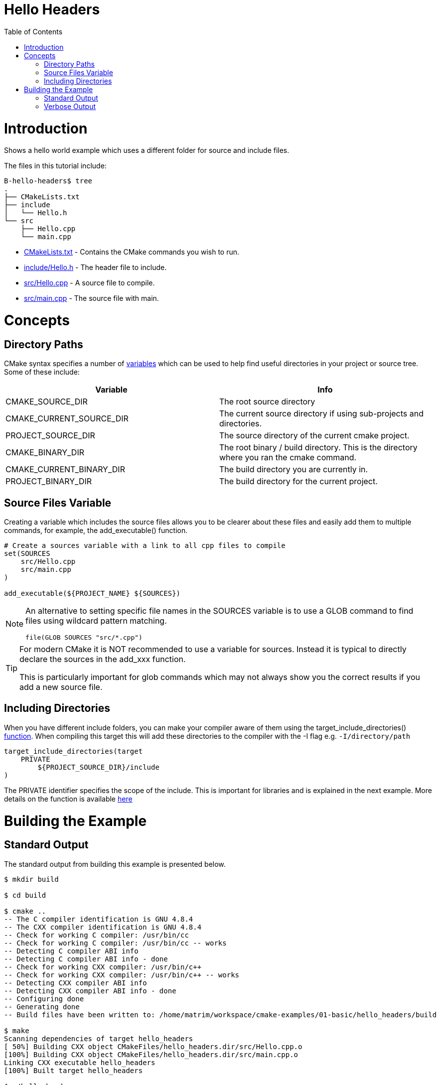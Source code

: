 = Hello Headers
:toc:
:toc-placement!:

toc::[]


# Introduction

Shows a hello world example which uses a different folder for source and include
files.

The files in this tutorial include:

```
B-hello-headers$ tree
.
├── CMakeLists.txt
├── include
│   └── Hello.h
└── src
    ├── Hello.cpp
    └── main.cpp
```

  * link:CMakeLists.txt[CMakeLists.txt] - Contains the CMake commands you wish to run.
  * link:include/Hello.h[include/Hello.h] - The header file to include.
  * link:src/Hello.cpp[src/Hello.cpp] - A source file to compile.
  * link:src/main.cpp[src/main.cpp] - The source file with main.


# Concepts

## Directory Paths

CMake syntax specifies a number of https://gitlab.kitware.com/cmake/community/-/wikis/doc/cmake/Useful-Variables[variables]
which can be used to help find useful directories in your project or source tree.
Some of these include:

[cols=",",options="header",]
|=======================================================================
|Variable |Info
|CMAKE_SOURCE_DIR |The root source directory

|CMAKE_CURRENT_SOURCE_DIR |The current source directory if using
sub-projects and directories.

|PROJECT_SOURCE_DIR |The source directory of the current cmake project.

|CMAKE_BINARY_DIR |The root binary / build directory. This is the
directory where you ran the cmake command.

|CMAKE_CURRENT_BINARY_DIR |The build directory you are currently in.

|PROJECT_BINARY_DIR |The build directory for the current project.
|=======================================================================

## Source Files Variable

Creating a variable which includes the source files allows you to be
clearer about these files and easily add them to multiple commands, for example,
the +add_executable()+ function.

[source,cmake]
----
# Create a sources variable with a link to all cpp files to compile
set(SOURCES
    src/Hello.cpp
    src/main.cpp
)

add_executable(${PROJECT_NAME} ${SOURCES})
----

[NOTE]
====
An alternative to setting specific file names in the +SOURCES+ variable is
to use a GLOB command to find files using wildcard pattern matching.

[source,cmake]
----
file(GLOB SOURCES "src/*.cpp")
----
====


[TIP]
====
For modern CMake it is NOT recommended to use a variable for sources. Instead it is 
typical to directly declare the sources in the add_xxx function.

This is particularly important for glob commands which may not always show you the
correct results if you add a new source file.
====

## Including Directories

When you have different include folders, you can make your compiler aware of them using the
+target_include_directories()+ link:https://cmake.org/cmake/help/v3.0/command/target_include_directories.html[function]. When compiling this target this will add these directories to the compiler with the -I flag e.g. `-I/directory/path`

[source,cmake]
----
target_include_directories(target
    PRIVATE 
        ${PROJECT_SOURCE_DIR}/include
)
----

The +PRIVATE+ identifier specifies the scope of the include. This is important for libraries and is explained in the next example. More details on the function is available link:https://cmake.org/cmake/help/v3.0/command/target_include_directories.html[here]

# Building the Example

## Standard Output

The standard output from building this example is presented below.

[source,bash]
----
$ mkdir build

$ cd build

$ cmake ..
-- The C compiler identification is GNU 4.8.4
-- The CXX compiler identification is GNU 4.8.4
-- Check for working C compiler: /usr/bin/cc
-- Check for working C compiler: /usr/bin/cc -- works
-- Detecting C compiler ABI info
-- Detecting C compiler ABI info - done
-- Check for working CXX compiler: /usr/bin/c++
-- Check for working CXX compiler: /usr/bin/c++ -- works
-- Detecting CXX compiler ABI info
-- Detecting CXX compiler ABI info - done
-- Configuring done
-- Generating done
-- Build files have been written to: /home/matrim/workspace/cmake-examples/01-basic/hello_headers/build

$ make
Scanning dependencies of target hello_headers
[ 50%] Building CXX object CMakeFiles/hello_headers.dir/src/Hello.cpp.o
[100%] Building CXX object CMakeFiles/hello_headers.dir/src/main.cpp.o
Linking CXX executable hello_headers
[100%] Built target hello_headers

$ ./hello_headers
Hello Headers!
----


## Verbose Output

In the previous examples, when running the make command the output only
shows the status of the build. To see the full output for debugging
purposes you can add +VERBOSE=1+ flag when running make.

The VERBOSE output is show below, and a examination of the output shows
the include directories being added to the c++ compiler command.

[source,bash]
----
$ make clean

$ make VERBOSE=1
/usr/bin/cmake -H/home/matrim/workspace/cmake-examples/01-basic/hello_headers -B/home/matrim/workspace/cmake-examples/01-basic/hello_headers/build --check-build-system CMakeFiles/Makefile.cmake 0
/usr/bin/cmake -E cmake_progress_start /home/matrim/workspace/cmake-examples/01-basic/hello_headers/build/CMakeFiles /home/matrim/workspace/cmake-examples/01-basic/hello_headers/build/CMakeFiles/progress.marks
make -f CMakeFiles/Makefile2 all
make[1]: Entering directory `/home/matrim/workspace/cmake-examples/01-basic/hello_headers/build'
make -f CMakeFiles/hello_headers.dir/build.make CMakeFiles/hello_headers.dir/depend
make[2]: Entering directory `/home/matrim/workspace/cmake-examples/01-basic/hello_headers/build'
cd /home/matrim/workspace/cmake-examples/01-basic/hello_headers/build && /usr/bin/cmake -E cmake_depends "Unix Makefiles" /home/matrim/workspace/cmake-examples/01-basic/hello_headers /home/matrim/workspace/cmake-examples/01-basic/hello_headers /home/matrim/workspace/cmake-examples/01-basic/hello_headers/build /home/matrim/workspace/cmake-examples/01-basic/hello_headers/build /home/matrim/workspace/cmake-examples/01-basic/hello_headers/build/CMakeFiles/hello_headers.dir/DependInfo.cmake --color=
make[2]: Leaving directory `/home/matrim/workspace/cmake-examples/01-basic/hello_headers/build'
make -f CMakeFiles/hello_headers.dir/build.make CMakeFiles/hello_headers.dir/build
make[2]: Entering directory `/home/matrim/workspace/cmake-examples/01-basic/hello_headers/build'
/usr/bin/cmake -E cmake_progress_report /home/matrim/workspace/cmake-examples/01-basic/hello_headers/build/CMakeFiles 1
[ 50%] Building CXX object CMakeFiles/hello_headers.dir/src/Hello.cpp.o
/usr/bin/c++    -I/home/matrim/workspace/cmake-examples/01-basic/hello_headers/include    -o CMakeFiles/hello_headers.dir/src/Hello.cpp.o -c /home/matrim/workspace/cmake-examples/01-basic/hello_headers/src/Hello.cpp
/usr/bin/cmake -E cmake_progress_report /home/matrim/workspace/cmake-examples/01-basic/hello_headers/build/CMakeFiles 2
[100%] Building CXX object CMakeFiles/hello_headers.dir/src/main.cpp.o
/usr/bin/c++    -I/home/matrim/workspace/cmake-examples/01-basic/hello_headers/include    -o CMakeFiles/hello_headers.dir/src/main.cpp.o -c /home/matrim/workspace/cmake-examples/01-basic/hello_headers/src/main.cpp
Linking CXX executable hello_headers
/usr/bin/cmake -E cmake_link_script CMakeFiles/hello_headers.dir/link.txt --verbose=1
/usr/bin/c++       CMakeFiles/hello_headers.dir/src/Hello.cpp.o CMakeFiles/hello_headers.dir/src/main.cpp.o  -o hello_headers -rdynamic
make[2]: Leaving directory `/home/matrim/workspace/cmake-examples/01-basic/hello_headers/build'
/usr/bin/cmake -E cmake_progress_report /home/matrim/workspace/cmake-examples/01-basic/hello_headers/build/CMakeFiles  1 2
[100%] Built target hello_headers
make[1]: Leaving directory `/home/matrim/workspace/cmake-examples/01-basic/hello_headers/build'
/usr/bin/cmake -E cmake_progress_start /home/matrim/workspace/cmake-examples/01-basic/hello_headers/build/CMakeFiles 0
----


[source,bash]
----
PS E:\Github\cmake-examples-fix\01-basic\B-hello-headers> mkdir build


    目录: E:\Github\cmake-examples-fix\01-basic\B-hello-headers


Mode                 LastWriteTime         Length Name
----                 -------------         ------ ----
d-----         2021/12/1     19:52                build


PS E:\Github\cmake-examples-fix\01-basic\B-hello-headers> cd .\build\
PS E:\Github\cmake-examples-fix\01-basic\B-hello-headers\build> cmake ..
-- Building for: Visual Studio 14 2015
-- Selecting Windows SDK version  to target Windows 10.0.22000.
-- The C compiler identification is MSVC 19.0.24245.0
-- The CXX compiler identification is MSVC 19.0.24245.0
-- Detecting C compiler ABI info
-- Detecting C compiler ABI info - done
-- Check for working C compiler: D:/Program Files (x86)/Microsoft Visual Studio 14.0/VC/bin/cl.exe - skipped
-- Detecting C compile features
-- Detecting C compile features - done
-- Detecting CXX compiler ABI info
-- Detecting CXX compiler ABI info - done
-- Check for working CXX compiler: D:/Program Files (x86)/Microsoft Visual Studio 14.0/VC/bin/cl.exe - skipped
-- Detecting CXX compile features
-- Detecting CXX compile features - done
-- Configuring done
-- Generating done
-- Build files have been written to: E:/Github/cmake-examples-fix/01-basic/B-hello-headers/build
PS E:\Github\cmake-examples-fix\01-basic\B-hello-headers\build> cmake --build .
用于 .NET Framework 的 Microsoft (R) 生成引擎版本 17.0.0+c9eb9dd64
版权所有(C) Microsoft Corporation。保留所有权利。

  Checking Build System
  Building Custom Rule E:/Github/cmake-examples-fix/01-basic/B-hello-headers/CMakeLists.txt
  Hello.cpp
  main.cpp
  正在生成代码...
  hello_headers.vcxproj -> E:\Github\cmake-examples-fix\01-basic\B-hello-headers\build\Debug\hello_headers.exe
  hello_headers.vcxproj -> E:/Github/cmake-examples-fix/01-basic/B-hello-headers/build/Debug/hello_headers.pdb (Full PDB)
  Building Custom Rule E:/Github/cmake-examples-fix/01-basic/B-hello-headers/CMakeLists.txt
PS E:\Github\cmake-examples-fix\01-basic\B-hello-headers\build> .\Debug\hello_headers.exe
Hello Headers!  
----